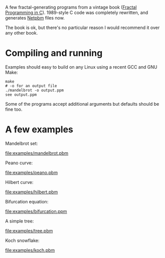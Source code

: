 A few fractal-generating programs from a vintage book ([[https://www.amazon.co.uk/Fractal-Programming-Roger-T-Stevens/dp/1558510370/][Fractal Programming in C]]).
1989-style C code was completely rewritten, and generates [[https://en.wikipedia.org/wiki/Netpbm#File_formats][Netpbm]] files now.

The book is ok, but there's no particular reason I would recommend it over any other book.

* Compiling and running

Examples should easy to build on any Linux using a recent GCC and GNU Make:

#+begin_src shell-script
  make
  # -o for an output file
  ./mandelbrot -o output.ppm
  see output.ppm
#+end_src

Some of the programs accept additional arguments but defaults should be fine too.

* A few examples

  Mandelbrot set:

  [[file:examples/mandelbrot.pbm]]

  Peano curve:

  [[file:examples/peano.pbm]]

  Hilbert curve:

  [[file:examples/hilbert.pbm]]

  Bifurcation equation:

  [[file:examples/bifurcation.ppm]]

  A simple tree:

  [[file:examples/tree.pbm]]

  Koch snowflake:

  [[file:examples/koch.pbm]]
